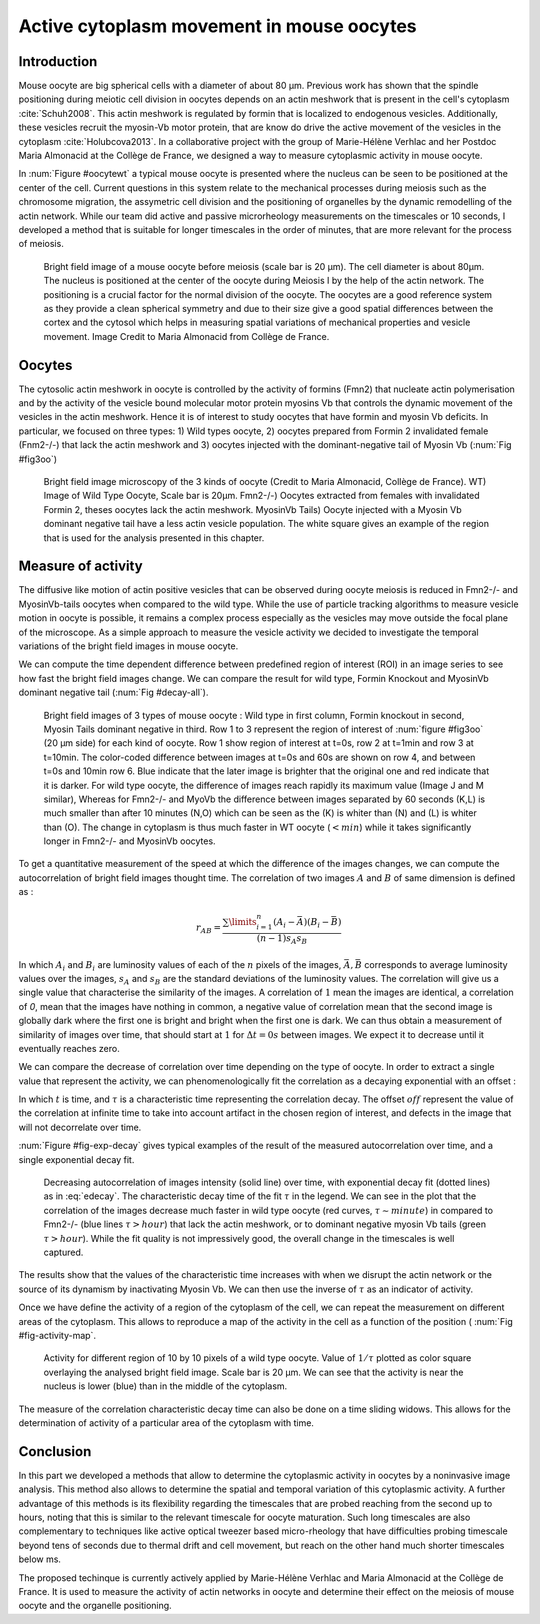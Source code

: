 Active cytoplasm movement in mouse oocytes
##########################################
.. 1

Introduction
************
.. 2

Mouse oocyte are big spherical cells with a diameter of about 80 µm.  Previous work has shown
that the spindle positioning during meiotic cell division in oocytes depends 
on an actin meshwork that is present in the cell's cytoplasm :cite:`Schuh2008`.  This
actin meshwork is regulated by formin that is localized to endogenous vesicles. 
Additionally, these vesicles recruit the myosin-Vb motor protein, that are know do drive the active movement
of the vesicles in the cytoplasm :cite:`Holubcova2013`. In a collaborative project with the group of Marie-Hélène Verhlac
and her Postdoc Maria Almonacid at the Collège de France, we designed a way to measure
cytoplasmic activity in mouse oocyte.


In :num:`Figure #oocytewt` a typical mouse
oocyte is presented where the nucleus can be seen to be positioned at the center of the cell.
Current questions in this system relate to the mechanical processes during meiosis such as the chromosome migration, 
the assymetric cell division and the positioning of organelles by the dynamic remodelling of the actin network. 
While our team did active and passive microrheology measurements on the timescales or 10 seconds, I developed a 
method that is suitable for longer timescales in the order of minutes, that are more relevant for the process of meiosis. 

.. todo:

    Maybe mention that actin is important in this positioning.

.. _oocytewt:

.. figure:: figs/oocyte-wild-type.png     
    :alt: "Bright field image of an oocyte"
    :width: 60%

    Bright field image of a mouse oocyte before meiosis (scale bar is 20 µm).
    The cell diameter is about 80µm. The nucleus is positioned at the center of
    the oocyte during Meiosis I by the help of the actin network. The
    positioning is a crucial factor for the normal division of the oocyte. The
    oocytes are a good reference system as they provide a clean spherical
    symmetry and due to their size give a good spatial differences between the
    cortex and the cytosol which helps in measuring spatial variations of
    mechanical properties and vesicle movement.  Image Credit to Maria
    Almonacid from Collège de France.

Oocytes
*******
.. 2

The cytosolic actin meshwork in oocyte is controlled by the activity of formins (Fmn2) that
nucleate actin polymerisation and by the activity of the vesicle bound molecular motor protein myosins Vb that 
controls the dynamic movement of the
vesicles in the actin meshwork. Hence it is of interest to study oocytes that have formin and myosin Vb deficits. 
In particular, we focused on three types: 1) Wild types oocyte, 2) oocytes prepared from Formin 2 invalidated female 
(Fnm2-/-) that lack the
actin meshwork and 3) oocytes injected  with the dominant-negative tail of Myosin
Vb (:num:`Fig #fig3oo`)

.. _fig3oo:
.. figure:: figs/3-oocytes.png
    :width: 100%

    Bright field image microscopy of the 3 kinds of oocyte (Credit to Maria
    Almonacid, Collège de France). WT) Image of Wild Type Oocyte, Scale bar is
    20µm. Fmn2-/-) Oocytes extracted from females with invalidated Formin 2,
    theses oocytes lack the actin meshwork. MyosinVb Tails) Oocyte injected
    with a Myosin Vb dominant negative tail have a less actin vesicle
    population. The white square gives an example of the region that is used for the analysis presented in this chapter. 


Measure of activity
*******************
.. 2

The diffusive like motion of actin positive vesicles that can be observed during oocyte meiosis is
reduced in Fmn2-/- and MyosinVb-tails oocytes when compared to the wild type.
While the use of particle tracking algorithms to measure vesicle motion in oocyte is possible, it remains a
complex process especially as the vesicles may move outside the focal
plane of the microscope. As a simple approach to measure the vesicle activity we decided to
investigate the temporal variations of the bright field images in mouse oocyte.

We can compute the time dependent difference between predefined region of interest (ROI) in an image
series to see how fast the bright field images change. We can compare
the result for wild type, Formin Knockout and MyosinVb dominant negative tail (:num:`Fig #decay-all`).



.. _decay-all:
.. figure:: figs/decay-all.png
    :width: 80%

    Bright field images of 3 types of mouse oocyte : Wild type in first column,
    Formin knockout in second, Myosin Tails dominant negative in third. Row 1
    to 3 represent the region of interest of :num:`figure #fig3oo` (20 µm side)
    for each kind of oocyte. Row 1 show region of interest at t=0s, row 2 at
    t=1min and row 3 at t=10min. The color-coded difference between images at
    t=0s and 60s are shown on row 4, and between t=0s and 10min row 6. Blue
    indicate that the later image is brighter that the original one and red
    indicate that it is darker. For wild type oocyte, the difference of images
    reach rapidly its maximum value (Image J and M similar), Whereas for
    Fmn2-/- and MyoVb the difference between images separated by 60 seconds
    (K,L) is much smaller than after 10 minutes (N,O) which can be seen as the
    (K) is whiter than (N) and (L) is whiter than (O). The change in cytoplasm
    is thus much faster in WT oocyte (:math:`< min`) while it takes
    significantly longer in Fmn2-/- and MyosinVb oocytes.




To get a quantitative measurement of the speed at which the difference of the
images changes, we can compute the autocorrelation of bright field images
thought time. The correlation of two images :math:`A` and :math:`B` of same
dimension is defined as :


.. math::

    r_{AB}=\frac{\sum\limits_{i=1}^n (A_i-\bar{A})(B_i-\bar{B})}{(n-1) s_A s_B}

    
In which :math:`A_i` and :math:`B_i` are luminosity values of each of the
:math:`n` pixels of the images,  :math:`\bar{A},\bar{B}` corresponds to average
luminosity values over the images, :math:`s_A` and :math:`s_B` are the standard
deviations of the luminosity values. The correlation will give us a single
value that characterise the similarity of the images. A correlation of
:math:`1` mean the images are identical, a correlation of `0`, mean that the
images have nothing in common, a negative value of correlation mean that the
second image is globally dark where the first one is bright and bright when the
first one is dark. We can thus obtain a measurement of similarity of images
over time, that should start at :math:`1` for :math:`\Delta t=0s` between
images. We expect it to decrease until it eventually reaches zero. 


We can compare the decrease of correlation over time depending on the type of
oocyte. In order to extract a single value that represent the activity, we can
phenomenologically fit the correlation as a decaying exponential with an offset
:

.. math:: 
    :label: edecay

    r(t) = (1-off).e^{(-t/\tau)}+off


In which :math:`t` is time, and :math:`\tau` is a characteristic time
representing the correlation decay. The offset  :math:`off` represent the value
of the correlation at infinite time to take into account artifact in the chosen
region of interest, and defects in the image that will not decorrelate over
time. 

:num:`Figure  #fig-exp-decay` gives typical examples of the result of the
measured autocorrelation over time, and a single exponential decay fit. 

.. _fig-exp-decay:
.. figure:: figs/corrtime.png
    :width: 65%

    Decreasing autocorrelation of images intensity (solid line) over time, with
    exponential decay fit (dotted lines) as in :eq:`edecay`. The characteristic decay time of the fit 
    :math:`\tau` in the legend. We can see in the plot that the
    correlation of the images decrease much faster in wild type oocyte (red
    curves, :math:`\tau \sim minute`) in compared to Fmn2-/- (blue lines
    :math:`\tau > hour`) that lack the actin meshwork, or to dominant negative myosin Vb
    tails (green :math:`\tau > hour`). While the fit quality is not impressively good, the 
    overall change in the timescales is well captured. 



The results show that the values of the characteristic time increases with when
we disrupt the actin network or the  source of its dynamism by inactivating
Myosin Vb. We can then use the inverse of :math:`\tau` as an indicator of
activity.


Once we have define the activity of a region of the cytoplasm of the cell, we
can repeat the measurement on different areas of the cytoplasm. This allows to
reproduce a map of the activity in the cell as a function of the position (
:num:`Fig #fig-activity-map`.

.. _fig-activity-map:
.. figure:: figs/CellAct-WT.png
    :width: 95%

    Activity for different region of  10 by 10 pixels of a wild type oocyte.
    Value of :math:`1/\tau` plotted as color square overlaying the
    analysed bright field image. Scale
    bar is 20 µm. We can see that the activity is near the nucleus is lower
    (blue) than in the middle of the cytoplasm. 

The measure of the correlation characteristic decay time can also be done on a
time sliding widows. This allows for the determination of activity of a
particular area of the cytoplasm with time.


Conclusion
**********
.. 2


In this part we developed a methods that allow to determine the cytoplasmic
activity in oocytes by a noninvasive image analysis. This method also allows 
to determine the spatial and temporal variation of this cytoplasmic
activity. A further advantage of this methods is its flexibility regarding the timescales 
that are probed reaching from the second up to hours, noting that this is similar to the 
relevant timescale for oocyte maturation. Such long timescales are also
complementary to techniques like active optical tweezer based micro-rheology that have difficulties probing
timescale beyond tens of seconds due to thermal drift and cell movement, but
reach on the other hand much shorter timescales below ms.

The proposed techinque is currently actively applied by Marie-Hélène Verhlac and Maria Almonacid at the Collège de France. 
It is used to measure the activity
of actin networks in oocyte and determine their effect on the meiosis of mouse
oocyte and the organelle positioning. 

